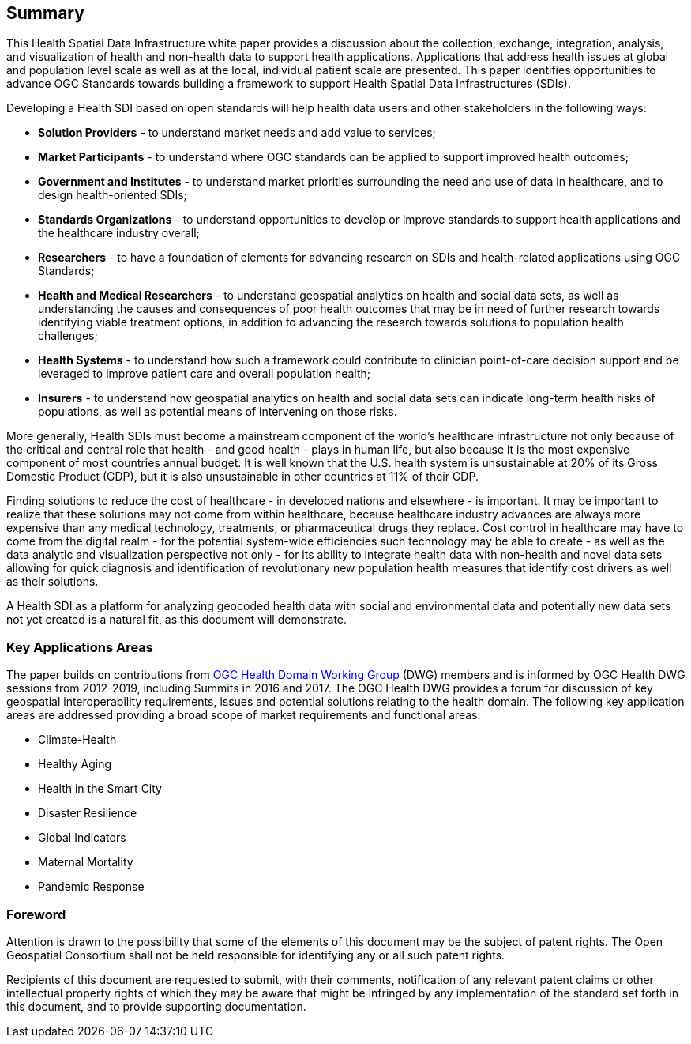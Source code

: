 == Summary

This Health Spatial Data Infrastructure white paper provides a discussion about the collection, exchange, integration, analysis, and visualization of health and non-health data to support health applications. Applications that address health issues at global and population level scale as well as at the local, individual patient scale are presented. This paper identifies opportunities to advance OGC Standards towards building a framework to support Health Spatial Data Infrastructures (SDIs).

Developing a Health SDI based on open standards will help health data users and other stakeholders in the following ways:

* *Solution Providers* - to understand market needs and add value to services;
* *Market Participants* - to understand where OGC standards can be applied to support improved health outcomes;
* *Government and Institutes* - to understand market priorities surrounding the need and use of data in healthcare, and to design health-oriented SDIs;
* *Standards Organizations* - to understand opportunities to develop or improve standards to support health applications and the healthcare industry overall;
* *Researchers* - to have a foundation of elements for advancing research on SDIs and health-related applications using OGC Standards;
* *Health and Medical Researchers* - to understand geospatial analytics on health and social data sets, as well as understanding the causes and consequences of poor health outcomes that may be in need of further research towards identifying viable treatment options, in addition to advancing the research towards solutions to population health challenges;
* *Health Systems* - to understand how such a framework could contribute to clinician point-of-care decision support and be leveraged to improve patient care and overall population health;
* *Insurers* - to understand how geospatial analytics on health and social data sets can indicate long-term health risks of populations, as well as potential means of intervening on those risks.

More generally, Health SDIs must become a mainstream component of the world’s healthcare infrastructure not only because of the critical and central role that health - and good health - plays in human life, but also because it is the most expensive component of most countries annual budget. It is well known that the U.S. health system is unsustainable at 20% of its Gross Domestic Product (GDP), but it is also unsustainable in other countries at 11% of their GDP.

Finding solutions to reduce the cost of healthcare - in developed nations and elsewhere - is important. It may be important to realize that these solutions may not come from within healthcare, because healthcare industry advances are always more expensive than any medical technology, treatments, or pharmaceutical drugs they replace. Cost control in healthcare may have to come from the digital realm - for the potential system-wide efficiencies such technology may be able to create - as well as the data analytic and visualization perspective not only - for its ability to integrate health data with non-health and novel data sets allowing for quick diagnosis and identification of revolutionary new population health measures that identify cost drivers as well as their solutions.

A Health SDI as a platform for analyzing geocoded health data with social and environmental data and potentially new data sets not yet created is a natural fit, as this document will demonstrate.

=== Key Applications Areas

The paper builds on contributions from http://external.opengeospatial.org/twiki_public/HealthDWG/WebHome[OGC Health Domain Working Group] (DWG) members and is informed by OGC Health DWG sessions from 2012-2019, including Summits in 2016 and 2017. The OGC Health DWG provides a forum for discussion of key geospatial interoperability requirements, issues and potential solutions relating to the health domain. The following key application areas are addressed providing a broad scope of market requirements and functional areas:

* Climate-Health
* Healthy Aging
* Health in the Smart City
* Disaster Resilience
* Global Indicators
* Maternal Mortality
* Pandemic Response




// *****************************************************************************
// please don't change the foreword
// *****************************************************************************
=== Foreword

Attention is drawn to the possibility that some of the elements of this document may be the subject of patent rights. The Open Geospatial Consortium shall not be held responsible for identifying any or all such patent rights.

Recipients of this document are requested to submit, with their comments, notification of any relevant patent claims or other intellectual property rights of which they may be aware that might be infringed by any implementation of the standard set forth in this document, and to provide supporting documentation.
